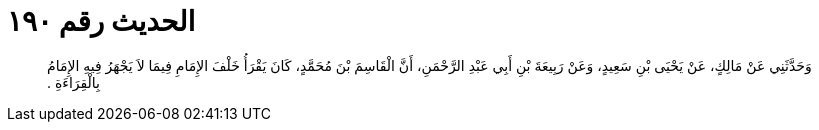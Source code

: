 
= الحديث رقم ١٩٠

[quote.hadith]
وَحَدَّثَنِي عَنْ مَالِكٍ، عَنْ يَحْيَى بْنِ سَعِيدٍ، وَعَنْ رَبِيعَةَ بْنِ أَبِي عَبْدِ الرَّحْمَنِ، أَنَّ الْقَاسِمَ بْنَ مُحَمَّدٍ، كَانَ يَقْرَأُ خَلْفَ الإِمَامِ فِيمَا لاَ يَجْهَرُ فِيهِ الإِمَامُ بِالْقِرَاءَةِ ‏.‏